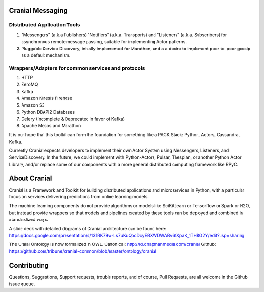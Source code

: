 Cranial Messaging
====================


Distributed Application Tools
-----------------------------
#. "Messengers" (a.k.a Publishers) "Notifiers" (a.k.a. Transports) and
   "Listeners" (a.k.a. Subscribers) for asynchronous remote message passing,
   suitable for implementing Actor patterns.
#. Pluggable Service Discovery, initially implemented for Marathon, and a
   a desire to implement peer-to-peer gossip as a default mechanism.

Wrappers/Adapters for common services and protocols
---------------------------------------------------
#. HTTP
#. ZeroMQ
#. Kafka
#. Amazon Kinesis Firehose
#. Amazon S3
#. Python DBAPI2 Databases
#. Celery (Incomplete & Deprecated in favor of Kafka)
#. Apache Mesos and Marathon

It is our hope that this toolkit can form the foundation for something like a
PACK Stack:
Python, Actors, Cassandra, Kafka.

Currently Cranial expects developers to implement their own Actor System using
Messengers, Listeners, and ServiceDiscovery. In the future, we could implement
with Python-Actors, Pulsar, Thespian, or another Python Actor Library, and/or
replace some of our components with a more general distributed computing
framework like RPyC.


About Cranial
======================

Cranial is a Framework and Toolkit for building distributed applications and
microservices in Python, with a particular focus on services delivering
predictions from online learning models.

The machine learning components do not provide algorithms or models like
SciKitLearn or Tensorflow or Spark or H2O, but instead provide wrappers so that
models and pipelines created by these tools can be deployed and combined in
standardized ways.

A slide deck with detailed diagrams of Cranial architecture can be found here:
https://docs.google.com/presentation/d/131RK79w-Ls7uKuQocDcyEBXWDWABv6fXpaK_1THBG2Y/edit?usp=sharing

The Craial Ontology is now formalized in OWL.
Canonical: http://ld.chapmanmedia.com/cranial
Github: https://github.com/tribune/cranial-common/blob/master/ontology/cranial


Contributing
============
Questions, Suggestions, Support requests, trouble reports, and of course, 
Pull Requests, are all welcome in the Github issue queue.
